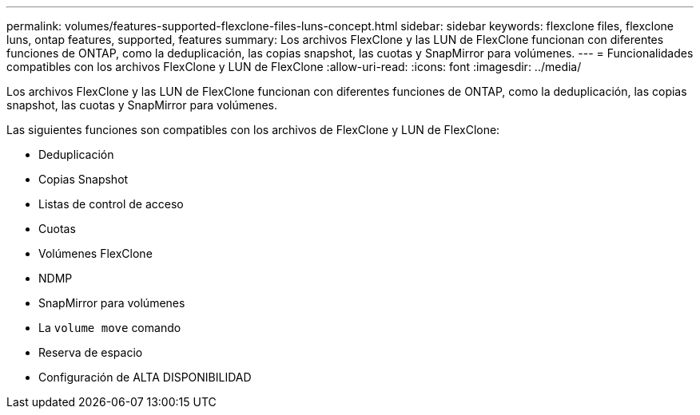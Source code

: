 ---
permalink: volumes/features-supported-flexclone-files-luns-concept.html 
sidebar: sidebar 
keywords: flexclone files, flexclone luns, ontap features, supported, features 
summary: Los archivos FlexClone y las LUN de FlexClone funcionan con diferentes funciones de ONTAP, como la deduplicación, las copias snapshot, las cuotas y SnapMirror para volúmenes. 
---
= Funcionalidades compatibles con los archivos FlexClone y LUN de FlexClone
:allow-uri-read: 
:icons: font
:imagesdir: ../media/


[role="lead"]
Los archivos FlexClone y las LUN de FlexClone funcionan con diferentes funciones de ONTAP, como la deduplicación, las copias snapshot, las cuotas y SnapMirror para volúmenes.

Las siguientes funciones son compatibles con los archivos de FlexClone y LUN de FlexClone:

* Deduplicación
* Copias Snapshot
* Listas de control de acceso
* Cuotas
* Volúmenes FlexClone
* NDMP
* SnapMirror para volúmenes
* La `volume move` comando
* Reserva de espacio
* Configuración de ALTA DISPONIBILIDAD

